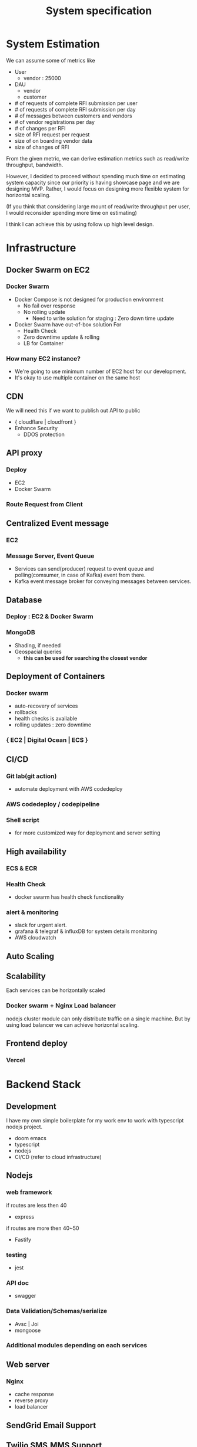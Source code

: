 #+TITLE: System specification

* System Estimation
We can assume some of metrics like

- User
  - vendor : 25000
- DAU
  - vendor
  - customer
- # of requests of complete RFI submission per user
- # of requests of complete RFI submission per day
- # of messages between customers and vendors
- # of vendor registrations per day
- # of changes per RFI
- size of RFI request per request
- size of on boarding vendor data
- size of changes of RFI

From the given metric, we can derive estimation metrics such as read/write throughput, bandwidth.

However, I decided to proceed without spending much time on estimating system capacity since our priority is having showcase page and we are designing MVP.
Rather, I would focus on designing more flexible system for horizontal scaling.

(If you think that considering large mount of read/write throughput per user, I would reconsider spending more time on estimating)

I think I can achieve this by using follow up high level design.

* Infrastructure
** Docker Swarm on EC2
*** Docker Swarm
- Docker Compose is not designed for production environment
  - No fail over response
  - No rolling update
    - Need to write solution for staging : Zero down time update
- Docker Swarm have out-of-box solution For
  - Health Check
  - Zero downtime update & rolling
  - LB for Container
*** How many EC2 instance?
- We're going to use minimum number of EC2 host for our development.
- It's okay to use multiple container on the same host

** CDN
We will need this if we want to publish out API to public
- { cloudflare | cloudfront }
- Enhance Security
  - DDOS protection

** API proxy
*** Deploy
- EC2
- Docker Swarm
*** Route Request from Client
** Centralized Event message
*** EC2
*** Message Server, Event Queue
- Services can send(producer) request to event queue and polling(comsumer, in case of Kafka) event from there.
- Kafka event message broker for conveying messages between services.
** Database
*** Deploy : EC2 & Docker Swarm
*** MongoDB
- Shading, if needed
- Geospacial queries
  - *this can be used for searching the closest vendor*
** Deployment of Containers
*** Docker swarm
- auto-recovery of services
- rollbacks
- health checks is available
- rolling updates : zero downtime
*** { EC2 | Digital Ocean | ECS }
** CI/CD
*** Git lab(git action)
- automate deployment with AWS codedeploy
*** AWS codedeploy / codepipeline
*** Shell script
- for more customized way for deployment and server setting
** High availability
*** ECS & ECR
*** Health Check
- docker swarm has health check functionality
*** alert & monitoring
- slack for urgent alert.
- grafana & telegraf & influxDB for system details monitoring
- AWS cloudwatch
** Auto Scaling
** Scalability
Each services can be horizontally scaled
*** Docker swarm + Nginx Load balancer
nodejs cluster module can only distribute traffic on a single machine. But by using load balancer we can achieve horizontal scaling.
** Frontend deploy
*** Vercel

* Backend Stack
** Development
I have my own simple boilerplate for my work env to work with typescript nodejs project.
- doom emacs
- typescript
- nodejs
- CI/CD (refer to cloud infrastructure)
** Nodejs
*** web framework
if routes are less then 40
- express
if routes are more then 40~50
- Fastify
*** testing
- jest
*** API doc
- swagger
*** Data Validation/Schemas/serialize
- Avsc | Joi
- mongoose
*** Additional modules depending on each services
** Web server
*** Nginx
- cache response
- reverse proxy
- load balancer
** SendGrid Email Support
** Twilio SMS,MMS Support

